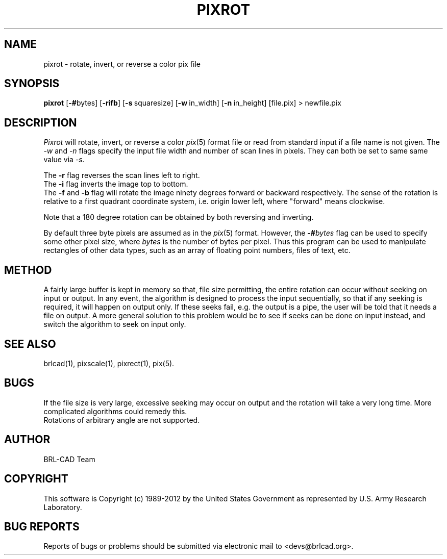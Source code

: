 .TH PIXROT 1 BRL-CAD
.\"                       P I X R O T . 1
.\" BRL-CAD
.\"
.\" Copyright (c) 1989-2012 United States Government as represented by
.\" the U.S. Army Research Laboratory.
.\"
.\" Redistribution and use in source (Docbook format) and 'compiled'
.\" forms (PDF, PostScript, HTML, RTF, etc.), with or without
.\" modification, are permitted provided that the following conditions
.\" are met:
.\"
.\" 1. Redistributions of source code (Docbook format) must retain the
.\" above copyright notice, this list of conditions and the following
.\" disclaimer.
.\"
.\" 2. Redistributions in compiled form (transformed to other DTDs,
.\" converted to PDF, PostScript, HTML, RTF, and other formats) must
.\" reproduce the above copyright notice, this list of conditions and
.\" the following disclaimer in the documentation and/or other
.\" materials provided with the distribution.
.\"
.\" 3. The name of the author may not be used to endorse or promote
.\" products derived from this documentation without specific prior
.\" written permission.
.\"
.\" THIS DOCUMENTATION IS PROVIDED BY THE AUTHOR ``AS IS'' AND ANY
.\" EXPRESS OR IMPLIED WARRANTIES, INCLUDING, BUT NOT LIMITED TO, THE
.\" IMPLIED WARRANTIES OF MERCHANTABILITY AND FITNESS FOR A PARTICULAR
.\" PURPOSE ARE DISCLAIMED. IN NO EVENT SHALL THE AUTHOR BE LIABLE FOR
.\" ANY DIRECT, INDIRECT, INCIDENTAL, SPECIAL, EXEMPLARY, OR
.\" CONSEQUENTIAL DAMAGES (INCLUDING, BUT NOT LIMITED TO, PROCUREMENT
.\" OF SUBSTITUTE GOODS OR SERVICES; LOSS OF USE, DATA, OR PROFITS; OR
.\" BUSINESS INTERRUPTION) HOWEVER CAUSED AND ON ANY THEORY OF
.\" LIABILITY, WHETHER IN CONTRACT, STRICT LIABILITY, OR TORT
.\" (INCLUDING NEGLIGENCE OR OTHERWISE) ARISING IN ANY WAY OUT OF THE
.\" USE OF THIS DOCUMENTATION, EVEN IF ADVISED OF THE POSSIBILITY OF
.\" SUCH DAMAGE.
.\"
.\".\".\"
.SH NAME
pixrot \- rotate, invert, or reverse a color pix file
.SH SYNOPSIS
.B pixrot
.RB [ \-# bytes]
.RB [ \-rifb ]
.RB [ \-s\  squaresize]
.RB [ \-w\  in_width]
.RB [ \-n\  in_height]
[file.pix] \>\ newfile.pix
.SH DESCRIPTION
.I Pixrot
will rotate, invert, or reverse a color
.IR pix (5)
format file or read from standard input if a file name is not given.  The
.I \-w
and
.I \-n
flags specify the input file width and number of scan lines in pixels.
They can both be set to same same value via
.I \-s.
.PP
The
.B \-r
flag reverses the scan lines left to right.
.br
The
.B \-i
flag inverts the image top to bottom.
.br
The
.B \-f
and
.B \-b
flag will rotate the image ninety degrees forward or backward respectively.
The sense of the rotation is relative to a first quadrant coordinate
system, i.e. origin lower left, where "forward" means clockwise.
.PP
Note that a 180 degree rotation can be obtained by both reversing
and inverting.
.PP
By default three byte pixels are assumed as in the
.IR pix (5)
format.  However, the
.BI \-# bytes
flag can be used to specify some other pixel size, where
.I bytes
is the number of bytes per pixel.  Thus this program
can be used to manipulate rectangles of other data types, such as
an array of floating point numbers, files of text, etc.
.SH METHOD
A fairly large buffer is kept in memory so that, file size permitting,
the entire rotation can occur without seeking on input or output.
In any event, the algorithm is designed to process the input sequentially,
so that if any seeking is required, it will happen on output only.  If
these seeks fail, e.g. the output is a pipe, the user will be told that
it needs a file on output.
A more general solution to this problem would be to see if seeks can
be done on input instead, and switch the algorithm to seek on input
only.
.SH "SEE ALSO"
brlcad(1), pixscale(1), pixrect(1), pix(5).
.SH BUGS
If the file size is very large, excessive seeking may occur on output
and the rotation will take a very long time.  More complicated
algorithms could remedy this.
.br
Rotations of arbitrary angle are not supported.

.SH AUTHOR
BRL-CAD Team

.SH COPYRIGHT
This software is Copyright (c) 1989-2012 by the United States
Government as represented by U.S. Army Research Laboratory.
.SH "BUG REPORTS"
Reports of bugs or problems should be submitted via electronic
mail to <devs@brlcad.org>.
